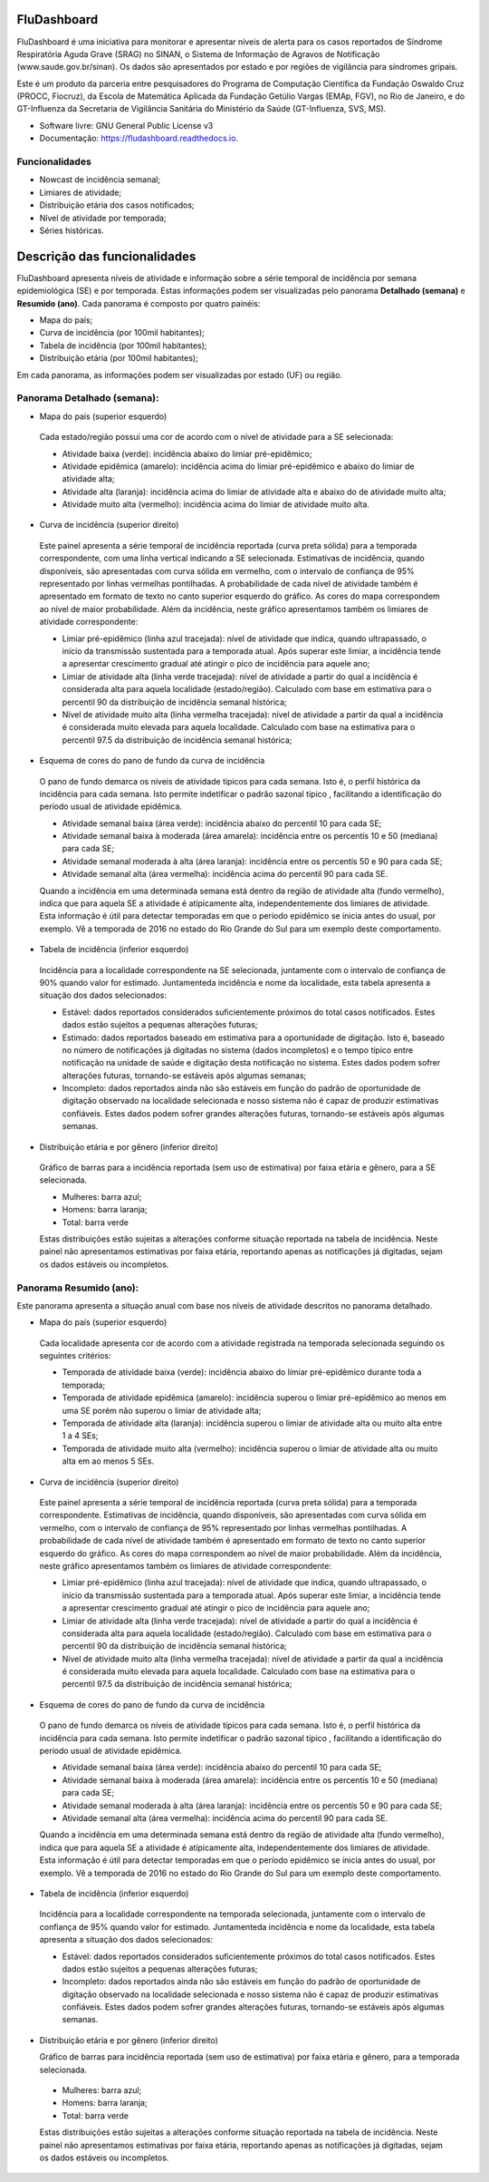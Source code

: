 ============
FluDashboard
============

FluDashboard é uma iniciativa para monitorar e apresentar níveis de alerta para os casos reportados de Síndrome Respiratória Aguda Grave (SRAG) no SINAN, o Sistema de Informação de Agravos de Notificação (www.saude.gov.br/sinan).
Os dados são apresentados por estado e por regiões de vigilância para síndromes gripais.

Este é um produto da parceria entre pesquisadores do Programa de Computação Científica da Fundação Oswaldo Cruz (PROCC, Fiocruz), da Escola de Matemática Aplicada da Fundação Getúlio Vargas (EMAp, FGV), no Rio de Janeiro, e do GT-Influenza da Secretaria de Vigilância Sanitária do Ministério da Saúde (GT-Influenza, SVS, MS).

* Software livre: GNU General Public License v3
* Documentação: https://fludashboard.readthedocs.io.


Funcionalidades
---------------

* Nowcast de incidência semanal;
* Limiares de atividade;
* Distribuição etária dos casos notificados;
* Nível de atividade por temporada;
* Séries históricas.


=============================
Descrição das funcionalidades
=============================

FluDashboard apresenta níveis de atividade e informação sobre a série temporal de incidência por semana epidemiológica (SE) e por temporada.
Estas informações podem ser visualizadas pelo panorama **Detalhado (semana)** e **Resumido (ano)**. Cada panorama é composto por quatro painéis:

- Mapa do país;
- Curva de incidência (por 100mil habitantes);
- Tabela de incidência (por 100mil habitantes);
- Distribuição etária (por 100mil habitantes);

Em cada panorama, as informações podem ser visualizadas por estado (UF) ou região.

Panorama Detalhado (semana):
----------------------------

- Mapa do país (superior esquerdo)

 Cada estado/região possui uma cor de acordo com o nível de atividade para a SE selecionada:

 - Atividade baixa (verde): incidência abaixo do limiar pré-epidêmico;
 - Atividade epidêmica (amarelo): incidência acima do limiar pré-epidêmico e abaixo do limiar de atividade alta;
 - Atividade alta (laranja): incidência acima do limiar de atividade alta e abaixo do de atividade muito alta;
 - Atividade muito alta (vermelho): incidência acima do limiar de atividade muito alta.

- Curva de incidência (superior direito)

 Este painel apresenta a série temporal de incidência reportada (curva preta sólida) para a temporada correspondente, com uma linha vertical indicando a SE selecionada. Estimativas de incidência, quando disponíveis, são apresentadas com curva sólida em vermelho, com o intervalo de confiança de 95% representado por linhas vermelhas pontilhadas. A probabilidade de cada nível de atividade também é apresentado em formato de texto no canto superior esquerdo do gráfico. As cores do mapa correspondem ao nível de maior probabilidade. Além da incidência, neste gráfico apresentamos também os limiares de atividade correspondente:

 - Limiar pré-epidêmico (linha azul tracejada): nível de atividade que indica, quando ultrapassado, o início da transmissão sustentada para a temporada atual. Após superar este limiar, a incidência tende a apresentar crescimento gradual até atingir o pico de incidência para aquele ano;
 - Limiar de atividade alta (linha verde tracejada): nível de atividade a partir do qual a incidência é considerada alta para aquela localidade (estado/região). Calculado com base em estimativa para o percentil 90 da distribuição de incidência semanal histórica;
 - Nível de atividade muito alta (linha vermelha tracejada): nível de atividade a partir da qual a incidência é considerada muito elevada para aquela localidade. Calculado com base na estimativa para o percentil 97.5 da distribuição de incidência semanal histórica;

- Esquema de cores do pano de fundo da curva de incidência

 O pano de fundo demarca os níveis de atividade típicos para cada semana. Isto é, o perfil histórica da incidência para cada semana. Isto permite indetificar o padrão sazonal típico , facilitando a identificação do período usual de atividade epidêmica.

 - Atividade semanal baixa (área verde): incidência abaixo do percentil 10 para cada SE;
 - Atividade semanal baixa à moderada (área amarela): incidência entre os percentís 10 e 50 (mediana) para cada SE;
 - Atividade semanal moderada à alta (área laranja): incidência entre os percentís 50 e 90 para cada SE;
 - Atividade semanal alta (área vermelha): incidência acima do percentil 90 para cada SE.

 Quando a incidência em uma determinada semana está dentro da região de atividade alta (fundo vermelho), indica que para aquela SE a atividade é atípicamente alta, independentemente dos limiares de atividade. Esta informação é útil para detectar temporadas em que o período epidêmico se inicia antes do usual, por exemplo. Vê a temporada de 2016 no estado do Rio Grande do Sul para um exemplo deste comportamento.

- Tabela de incidência (inferior esquerdo)

 Incidência para a localidade correspondente na SE selecionada, juntamente com o intervalo de confiança de 90% quando valor for estimado. Juntamenteda incidência e nome da localidade, esta tabela apresenta a situação dos dados selecionados:

 - Estável: dados reportados considerados suficientemente próximos do total casos notificados. Estes dados estão sujeitos a pequenas alterações futuras;
 - Estimado: dados reportados baseado em estimativa para a oportunidade de digitação. Isto é, baseado no número de notificações já digitadas no sistema (dados incompletos) e o tempo típico entre notificação na unidade de saúde e digitação desta notificação no sistema. Estes dados podem sofrer alterações futuras, tornando-se estáveis após algumas semanas;
 - Incompleto: dados reportados ainda não são estáveis em função do padrão de oportunidade de digitação observado na localidade selecionada e nosso sistema não é capaz de produzir estimativas confiáveis. Estes dados podem sofrer grandes alterações futuras, tornando-se estáveis após algumas semanas. 

- Distribuição etária e por gênero (inferior direito)

 Gráfico de barras para a incidência reportada (sem uso de estimativa) por faixa etária e gênero, para a SE selecionada.

 - Mulheres: barra azul;
 - Homens: barra laranja;
 - Total: barra verde

 Estas distribuições estão sujeitas a alterações conforme situação reportada na tabela de incidência. Neste painel não apresentamos estimativas por faixa etária, reportando apenas as notificações já digitadas, sejam os dados estáveis ou incompletos.


Panorama Resumido (ano):
------------------------

Este panorama apresenta a situação anual com base nos níveis de atividade descritos no panorama detalhado.

- Mapa do país (superior esquerdo)

 Cada localidade apresenta cor de acordo com a atividade registrada na temporada selecionada seguindo os seguintes critérios:

 - Temporada de atividade baixa (verde): incidência abaixo do limiar pré-epidêmico durante toda a temporada;
 - Temporada de atividade epidêmica (amarelo): incidência superou o limiar pré-epidêmico ao menos em uma SE porém não superou o limiar de atividade alta;
 - Temporada de atividade alta (laranja): incidência superou o limiar de atividade alta ou muito alta entre 1 a 4 SEs;
 - Temporada de atividade muito alta (vermelho): incidência superou o limiar de atividade alta ou muito alta em ao menos 5 SEs.

- Curva de incidência (superior direito)

 Este painel apresenta a série temporal de incidência reportada (curva preta sólida) para a temporada correspondente. Estimativas de incidência, quando disponíveis, são apresentadas com curva sólida em vermelho, com o intervalo de confiança de 95% representado por linhas vermelhas pontilhadas. A probabilidade de cada nível de atividade também é apresentado em formato de texto no canto superior esquerdo do gráfico. As cores do mapa correspondem ao nível de maior probabilidade. Além da incidência, neste gráfico apresentamos também os limiares de atividade correspondente:

 - Limiar pré-epidêmico (linha azul tracejada): nível de atividade que indica, quando ultrapassado, o início da transmissão sustentada para a temporada atual. Após superar este limiar, a incidência tende a apresentar crescimento gradual até atingir o pico de incidência para aquele ano;
 - Limiar de atividade alta (linha verde tracejada): nível de atividade a partir do qual a incidência é considerada alta para aquela localidade (estado/região). Calculado com base em estimativa para o percentil 90 da distribuição de incidência semanal histórica;
 - Nível de atividade muito alta (linha vermelha tracejada): nível de atividade a partir da qual a incidência é considerada muito elevada para aquela localidade. Calculado com base na estimativa para o percentil 97.5 da distribuição de incidência semanal histórica;

- Esquema de cores do pano de fundo da curva de incidência

 O pano de fundo demarca os níveis de atividade típicos para cada semana. Isto é, o perfil histórica da incidência para cada semana. Isto permite indetificar o padrão sazonal típico , facilitando a identificação do período usual de atividade epidêmica.

 - Atividade semanal baixa (área verde): incidência abaixo do percentil 10 para cada SE;
 - Atividade semanal baixa à moderada (área amarela): incidência entre os percentís 10 e 50 (mediana) para cada SE;
 - Atividade semanal moderada à alta (área laranja): incidência entre os percentís 50 e 90 para cada SE;
 - Atividade semanal alta (área vermelha): incidência acima do percentil 90 para cada SE.

 Quando a incidência em uma determinada semana está dentro da região de atividade alta (fundo vermelho), indica que para aquela SE a atividade é atípicamente alta, independentemente dos limiares de atividade. Esta informação é útil para detectar temporadas em que o período epidêmico se inicia antes do usual, por exemplo. Vê a temporada de 2016 no estado do Rio Grande do Sul para um exemplo deste comportamento.

- Tabela de incidência (inferior esquerdo)

 Incidência para a localidade correspondente na temporada selecionada, juntamente com o intervalo de confiança de 95% quando valor for estimado. Juntamenteda incidência e nome da localidade, esta tabela apresenta a situação dos dados selecionados:

 - Estável: dados reportados considerados suficientemente próximos do total casos notificados. Estes dados estão sujeitos a pequenas alterações futuras;
 - Incompleto: dados reportados ainda não são estáveis em função do padrão de oportunidade de digitação observado na localidade selecionada e nosso sistema não é capaz de produzir estimativas confiáveis. Estes dados podem sofrer grandes alterações futuras, tornando-se estáveis após algumas semanas. 

- Distribuição etária e por gênero (inferior direito)

  Gráfico de barras para incidência reportada (sem uso de estimativa) por faixa etária e gênero, para a temporada selecionada.

 - Mulheres: barra azul;
 - Homens: barra laranja;
 - Total: barra verde

 Estas distribuições estão sujeitas a alterações conforme situação reportada na tabela de incidência. Neste painel não apresentamos estimativas por faixa etária, reportando apenas as notificações já digitadas, sejam os dados estáveis ou incompletos.
